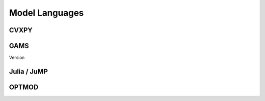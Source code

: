 .. _language:

***************
Model Languages
***************


---------------
 CVXPY
---------------


---------------
 GAMS
---------------

Version

---------------
 Julia / JuMP
---------------



---------------
 OPTMOD
---------------




